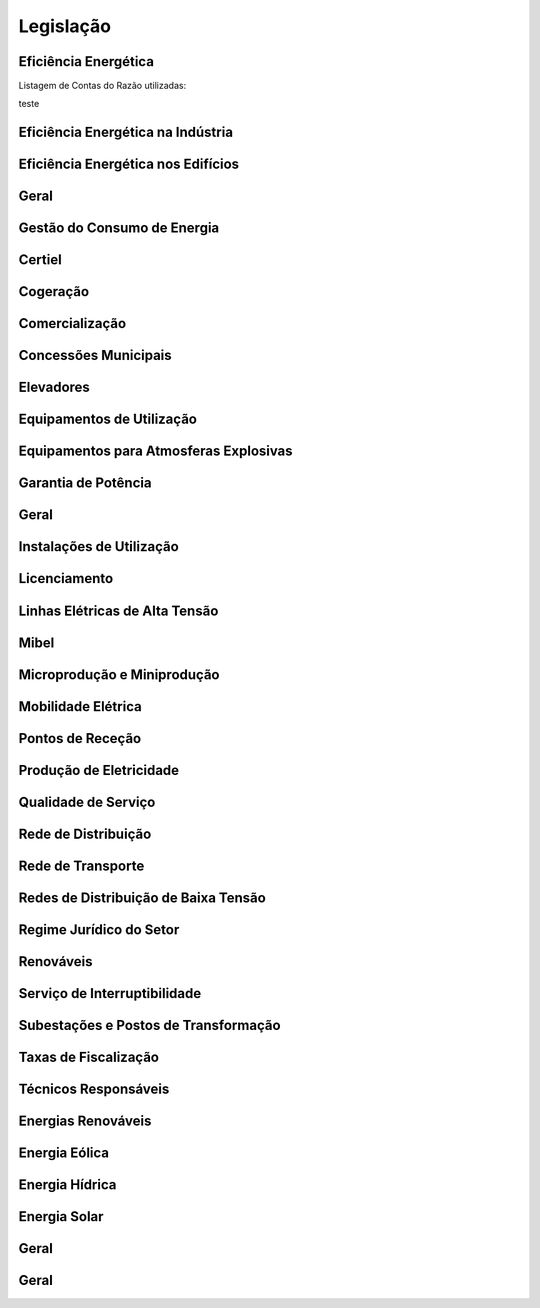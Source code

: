 ********************************************
Legislação
********************************************

Eficiência Energética
===========

Listagem de Contas do Razão utilizadas:

.. csv-table::
   :file: EficienciaEnergetica.csv
   :header: "Treat", "Quantity" 
   :widths: 15 5
   
teste
 
  
Eficiência Energética na Indústria 
===========

Eficiência Energética nos Edifícios
===========

Geral
===========

Gestão do Consumo de Energia
===========

Certiel
===========

Cogeração
===========

Comercialização
===========

Concessões Municipais
===========

Elevadores
===========

Equipamentos de Utilização
===========

Equipamentos para Atmosferas Explosivas
===========

Garantia de Potência
===========

Geral
===========

Instalações de Utilização
===========

Licenciamento
===========

Linhas Elétricas de Alta Tensão
===========

Mibel
===========

Microprodução e Miniprodução
===========

Mobilidade Elétrica
===========

Pontos de Receção
===========

Produção de Eletricidade
===========

Qualidade de Serviço
===========

Rede de Distribuição
===========

Rede de Transporte
===========

Redes de Distribuição de Baixa Tensão
===========

Regime Jurídico do Setor
===========

Renováveis
===========

Serviço de Interruptibilidade
===========

Subestações e Postos de Transformação
===========

Taxas de Fiscalização
===========

Técnicos Responsáveis
===========

Energias Renováveis
===========

Energia Eólica
===========

Energia Hídrica
===========

Energia Solar
===========

Geral
===========

Geral 
===========


